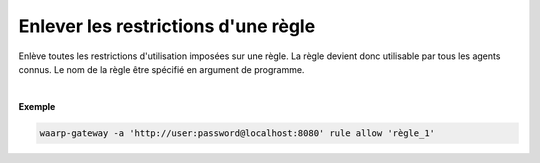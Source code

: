 ====================================
Enlever les restrictions d'une règle
====================================

.. program:: waarp-gateway rule delete

.. describe:: waarp-gateway rule allow <RULE>

Enlève toutes les restrictions d'utilisation imposées sur une règle. La
règle devient donc utilisable par tous les agents connus. Le nom de la
règle être spécifié en argument de programme.

|

**Exemple**

.. code-block:: shell

   waarp-gateway -a 'http://user:password@localhost:8080' rule allow 'règle_1'